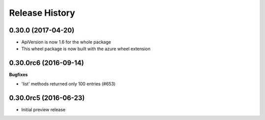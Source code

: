 .. :changelog:

Release History
===============

0.30.0 (2017-04-20)
+++++++++++++++++++

* ApiVersion is now 1.6 for the whole package
* This wheel package is now built with the azure wheel extension

0.30.0rc6 (2016-09-14)
++++++++++++++++++++++

**Bugfixes**

* 'list' methods returned only 100 entries (#653)

0.30.0rc5 (2016-06-23)
++++++++++++++++++++++

* Initial preview release
